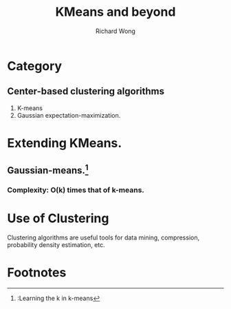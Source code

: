 # -*- mode: org -*-
# Last modified: <2012-08-16 11:17:13 Thursday by richard>
#+STARTUP: showall
#+LaTeX_CLASS: chinese-export
#+TODO: TODO(t) UNDERGOING(u) | DONE(d) CANCELED(c)
#+TITLE:   KMeans and beyond
#+AUTHOR: Richard Wong

* Category
** Center-based clustering algorithms
   1. K-means
   2. Gaussian expectation-maximization.


* Extending KMeans.
** Gaussian-means.[fn:1]
*** Complexity: O(k) times that of k-means.


* Use of Clustering
  Clustering algorithms are useful tools for data mining, compression,
  probability density estimation, etc.

* Footnotes

[fn:1] :Learning the k in k-means
